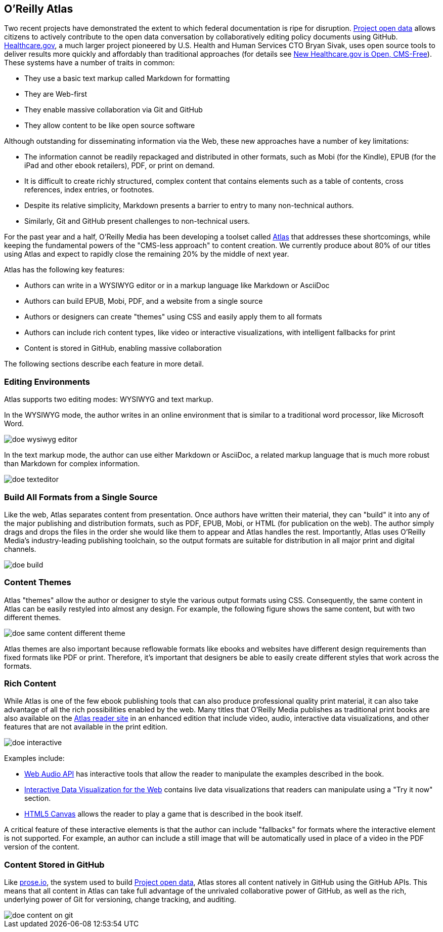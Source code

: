 == O'Reilly Atlas

Two recent projects have demonstrated the extent to which federal documentation is ripe for disruption.  http://project-open-data.github.io/[Project open data] allows citizens to actively contribute to the open data conversation by collaboratively editing policy documents using GitHub. https://www.healthcare.gov/[Healthcare.gov], a much larger project pioneered by U.S. Health and Human Services CTO Bryan Sivak, uses open source tools to deliver results more quickly and affordably than traditional approaches (for details see http://www.hhs.gov/digitalstrategy/blog/2013/04/new-heathcare-open-cms-free.html[New Healthcare.gov is Open, CMS-Free]). These systems have a number of traits in common:

* They use a basic text markup called Markdown for formatting
* They are Web-first
* They enable massive collaboration via Git and GitHub
* They allow content to be like open source software

Although outstanding for disseminating information via the Web, these new approaches have a number of key limitations:

* The information cannot be readily repackaged and distributed in other formats, such as Mobi (for the Kindle), EPUB (for the iPad and other ebook retailers), PDF, or print on demand.
* It is difficult to create richly structured, complex content that contains elements such as a table of contents, cross references, index entries, or footnotes.
* Despite its relative simplicity, Markdown presents a barrier to entry to many non-technical authors.
* Similarly, Git and GitHub present challenges to non-technical users.

For the past year and a half, O'Reilly Media has been developing a toolset called http://www.atlas.oreilly.com/about[Atlas] that addresses these shortcomings, while keeping the fundamental powers of the "CMS-less approach" to content creation. We currently produce about 80% of our titles using Atlas and expect to rapidly close the remaining 20% by the middle of next year. 

Atlas has the following key features:

* Authors can write in a WYSIWYG editor or in a markup language like Markdown or AsciiDoc 
* Authors can build EPUB, Mobi, PDF, and a website from a single source
* Authors or designers can create "themes" using CSS and easily apply them to all formats
* Authors can include rich content types, like video or interactive visualizations, with intelligent fallbacks for print
* Content is stored in GitHub, enabling massive collaboration

The following sections describe each feature in more detail.

===  Editing Environments

Atlas supports two editing modes: WYSIWYG and text markup. 

In the WYSIWYG mode, the author writes in an online environment that is similar to a traditional word processor, like Microsoft Word.

image::images/doe_wysiwyg_editor.png[]

In the text markup mode, the author can use either Markdown or AsciiDoc, a related markup language that is much more robust than Markdown for complex information. 

image::images/doe_texteditor.png[]

=== Build All Formats from a Single Source

Like the web, Atlas separates content from presentation. Once authors have written their material, they can "build" it into any of the major publishing and distribution formats, such as PDF, EPUB, Mobi, or HTML (for publication on the web). The author simply drags and drops the files in the order she would like them to appear and Atlas handles the rest. Importantly, Atlas uses O'Reilly Media's industry-leading publishing toolchain, so the output formats are suitable for distribution in all major print and digital channels.

image::images/doe_build.png[]

=== Content Themes

Atlas "themes" allow the author or designer to style the various output formats using CSS. Consequently, the same content in Atlas can be easily restyled into almost any design. For example, the following figure shows the same content, but with two different themes.

image::images/doe_same_content_different_theme.png[]

Atlas themes are also important because reflowable formats like ebooks and websites have different design requirements than fixed formats like PDF or print. Therefore, it's important that designers be able to easily create different styles that work across the formats. 

=== Rich Content

While Atlas is one of the few ebook publishing tools that can also produce professional quality print material, it can also take advantage of all the rich possibilities enabled by the web. Many titles that O'Reilly Media publishes as traditional print books are also available on the http://atlas.oreilly.com[Atlas reader site] in an enhanced edition that include video, audio, interactive data visualizations, and other features that are not available in the print edition.  

image::images/doe_interactive.png[]

Examples include:

* http://chimera.labs.oreilly.com/books/1234000001552/ch04.html#s04_5[Web Audio API] has interactive tools that allow the reader to manipulate the examples described in the book.
* http://chimera.labs.oreilly.com/books/1234000001552/ch04.html#s04_5[Interactive Data Visualization for the Web] contains live data visualizations that readers can manipulate using a "Try it now" section.
* http://chimera.labs.oreilly.com/books/1234000001654/ch08.html#the_geo_blaster_basic_full_source[HTML5 Canvas] allows the reader to play a game that is described in the book itself.

A critical feature of these interactive elements is that the author can include "fallbacks" for formats where the interactive element is not supported. For example, an author can include a still image that will be automatically used in place of a video in the PDF version of the content.

=== Content Stored in GitHub

Like http://prose.io[prose.io], the system used to build http://project-open-data.github.io/[Project open data], Atlas stores all content natively in GitHub using the GitHub APIs. This means that all content in Atlas can take full advantage of the unrivaled collaborative power of GitHub, as well as the rich, underlying power of Git for versioning, change tracking, and auditing.

image::images/doe_content_on_git.png[]

